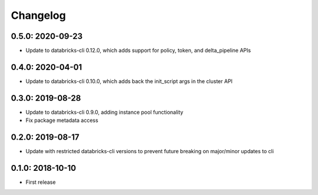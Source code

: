 Changelog
---------

0.5.0: 2020-09-23
~~~~~~~~~~~~~~~~~

* Update to databricks-cli 0.12.0, which adds support for policy, token, and delta_pipeline APIs

0.4.0: 2020-04-01
~~~~~~~~~~~~~~~~~

* Update to databricks-cli 0.10.0, which adds back the init_script args in the cluster API

0.3.0: 2019-08-28
~~~~~~~~~~~~~~~~~

* Update to databricks-cli 0.9.0, adding instance pool functionality
* Fix package metadata access

0.2.0: 2019-08-17
~~~~~~~~~~~~~~~~~

* Update with restricted databricks-cli versions to prevent future breaking on major/minor updates to cli

0.1.0: 2018-10-10
~~~~~~~~~~~~~~~~~

* First release
